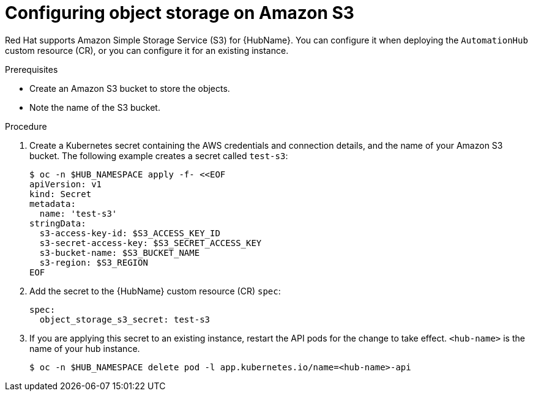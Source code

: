 :_mod-docs-content-type: PROCEDURE

[id="provision-ocp-storage-amazon-s3_{context}"]


= Configuring object storage on Amazon S3

[role="_abstract"]

Red Hat supports Amazon Simple Storage Service (S3) for {HubName}.
You can configure it when deploying the `AutomationHub` custom resource (CR), or you can configure it for an existing instance.

.Prerequisites

* Create an Amazon S3 bucket to store the objects.
* Note the name of the S3 bucket.

.Procedure

. Create a Kubernetes secret containing the AWS credentials and connection details, and the name of your Amazon S3 bucket.
The following example creates a secret called `test-s3`:
+
[source,yaml]
----
$ oc -n $HUB_NAMESPACE apply -f- <<EOF
apiVersion: v1
kind: Secret
metadata:
  name: 'test-s3'
stringData:
  s3-access-key-id: $S3_ACCESS_KEY_ID
  s3-secret-access-key: $S3_SECRET_ACCESS_KEY
  s3-bucket-name: $S3_BUCKET_NAME
  s3-region: $S3_REGION
EOF
----
+
. Add the secret to the {HubName} custom resource (CR) `spec`:
+
[source,yaml]
----
spec:
  object_storage_s3_secret: test-s3
----
+
. If you are applying this secret to an existing instance, restart the API pods for the change to take effect.
`<hub-name>` is the name of your hub instance.
+
[source,bash]
----
$ oc -n $HUB_NAMESPACE delete pod -l app.kubernetes.io/name=<hub-name>-api
----

